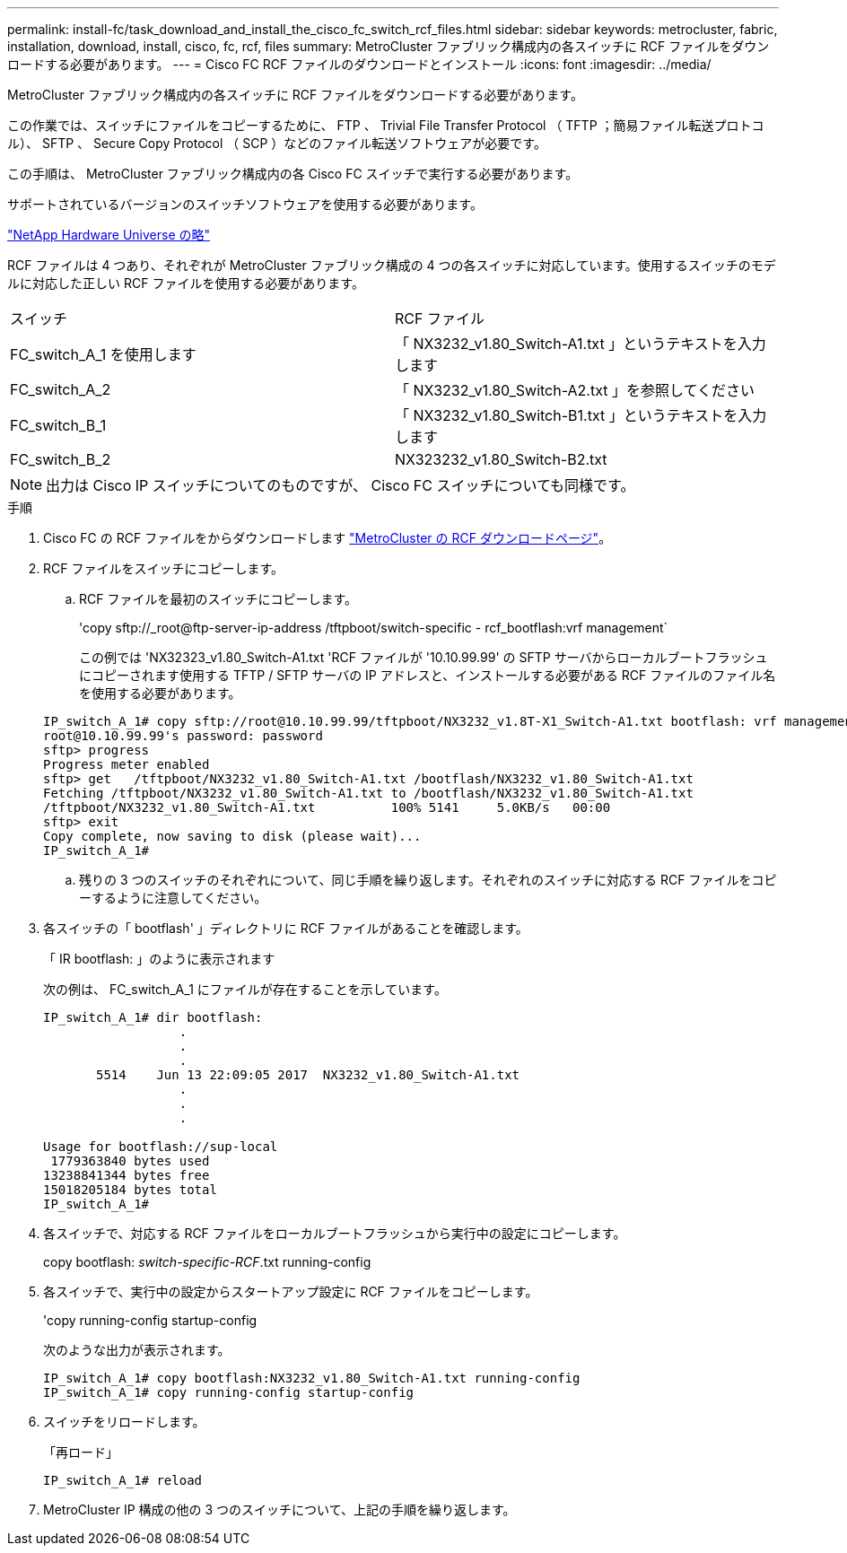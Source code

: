 ---
permalink: install-fc/task_download_and_install_the_cisco_fc_switch_rcf_files.html 
sidebar: sidebar 
keywords: metrocluster, fabric, installation, download, install, cisco, fc, rcf, files 
summary: MetroCluster ファブリック構成内の各スイッチに RCF ファイルをダウンロードする必要があります。 
---
= Cisco FC RCF ファイルのダウンロードとインストール
:icons: font
:imagesdir: ../media/


[role="lead"]
MetroCluster ファブリック構成内の各スイッチに RCF ファイルをダウンロードする必要があります。

この作業では、スイッチにファイルをコピーするために、 FTP 、 Trivial File Transfer Protocol （ TFTP ；簡易ファイル転送プロトコル）、 SFTP 、 Secure Copy Protocol （ SCP ）などのファイル転送ソフトウェアが必要です。

この手順は、 MetroCluster ファブリック構成内の各 Cisco FC スイッチで実行する必要があります。

サポートされているバージョンのスイッチソフトウェアを使用する必要があります。

https://hwu.netapp.com["NetApp Hardware Universe の略"]

RCF ファイルは 4 つあり、それぞれが MetroCluster ファブリック構成の 4 つの各スイッチに対応しています。使用するスイッチのモデルに対応した正しい RCF ファイルを使用する必要があります。

|===


| スイッチ | RCF ファイル 


 a| 
FC_switch_A_1 を使用します
 a| 
「 NX3232_v1.80_Switch-A1.txt 」というテキストを入力します



 a| 
FC_switch_A_2
 a| 
「 NX3232_v1.80_Switch-A2.txt 」を参照してください



 a| 
FC_switch_B_1
 a| 
「 NX3232_v1.80_Switch-B1.txt 」というテキストを入力します



 a| 
FC_switch_B_2
 a| 
NX323232_v1.80_Switch-B2.txt

|===

NOTE: 出力は Cisco IP スイッチについてのものですが、 Cisco FC スイッチについても同様です。

.手順
. Cisco FC の RCF ファイルをからダウンロードします https://mysupport.netapp.com/site/products/all/details/metrocluster-rcf/downloads-tab["MetroCluster の RCF ダウンロードページ"]。
. RCF ファイルをスイッチにコピーします。
+
.. RCF ファイルを最初のスイッチにコピーします。
+
'copy sftp://_root@ftp-server-ip-address /tftpboot/switch-specific - rcf_bootflash:vrf management`

+
この例では 'NX32323_v1.80_Switch-A1.txt 'RCF ファイルが '10.10.99.99' の SFTP サーバからローカルブートフラッシュにコピーされます使用する TFTP / SFTP サーバの IP アドレスと、インストールする必要がある RCF ファイルのファイル名を使用する必要があります。

+
[listing]
----
IP_switch_A_1# copy sftp://root@10.10.99.99/tftpboot/NX3232_v1.8T-X1_Switch-A1.txt bootflash: vrf management
root@10.10.99.99's password: password
sftp> progress
Progress meter enabled
sftp> get   /tftpboot/NX3232_v1.80_Switch-A1.txt /bootflash/NX3232_v1.80_Switch-A1.txt
Fetching /tftpboot/NX3232_v1.80_Switch-A1.txt to /bootflash/NX3232_v1.80_Switch-A1.txt
/tftpboot/NX3232_v1.80_Switch-A1.txt          100% 5141     5.0KB/s   00:00
sftp> exit
Copy complete, now saving to disk (please wait)...
IP_switch_A_1#
----
.. 残りの 3 つのスイッチのそれぞれについて、同じ手順を繰り返します。それぞれのスイッチに対応する RCF ファイルをコピーするように注意してください。


. 各スイッチの「 bootflash' 」ディレクトリに RCF ファイルがあることを確認します。
+
「 IR bootflash: 」のように表示されます

+
次の例は、 FC_switch_A_1 にファイルが存在することを示しています。

+
[listing]
----
IP_switch_A_1# dir bootflash:
                  .
                  .
                  .
       5514    Jun 13 22:09:05 2017  NX3232_v1.80_Switch-A1.txt
                  .
                  .
                  .

Usage for bootflash://sup-local
 1779363840 bytes used
13238841344 bytes free
15018205184 bytes total
IP_switch_A_1#
----
. 各スイッチで、対応する RCF ファイルをローカルブートフラッシュから実行中の設定にコピーします。
+
copy bootflash: __switch-specific-RCF__.txt running-config

. 各スイッチで、実行中の設定からスタートアップ設定に RCF ファイルをコピーします。
+
'copy running-config startup-config

+
次のような出力が表示されます。

+
[listing]
----
IP_switch_A_1# copy bootflash:NX3232_v1.80_Switch-A1.txt running-config
IP_switch_A_1# copy running-config startup-config
----
. スイッチをリロードします。
+
「再ロード」

+
[listing]
----
IP_switch_A_1# reload
----
. MetroCluster IP 構成の他の 3 つのスイッチについて、上記の手順を繰り返します。

